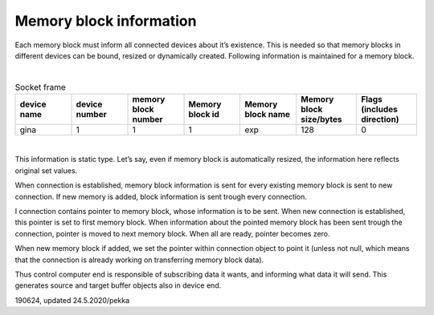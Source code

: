﻿Memory block information
===========================
Each memory block must inform all connected devices about it’s existence. This is needed so that memory
blocks in different devices can be bound, resized or dynamically created. Following information is 
maintained for a memory block.

|

.. list-table:: Socket frame
  :widths: 14 14 14 14 14 15 15
  :header-rows: 1

  * - device name
    - device number
    - memory block number
    - Memory block id
    - Memory block name
    - Memory block size/bytes
    - Flags (includes direction)
  * - gina
    - 1
    - 1
    - 1
    - exp
    - 128
    - 0

|

This information is static type. Let’s say, even if memory block is automatically resized,
the information here reflects original set values. 

When connection is established, memory block information is sent for every existing memory
block is sent to new connection. If new memory is added, block information is sent trough 
every connection.

I connection contains pointer to memory block, whose information is to be sent. When new connection
is established, this pointer is set to first memory block. When information about the pointed memory 
block has been sent trough the connection, pointer is moved to next memory block. When all are ready,
pointer becomes zero.

When new memory block if added, we set the pointer within connection object to point it (unless not 
null, which means that the connection is already working on transferring memory block data).

Thus control computer end is responsible of subscribing data it wants, and informing what data it
will send. This generates source and target buffer objects also in device end.

190624, updated 24.5.2020/pekka

